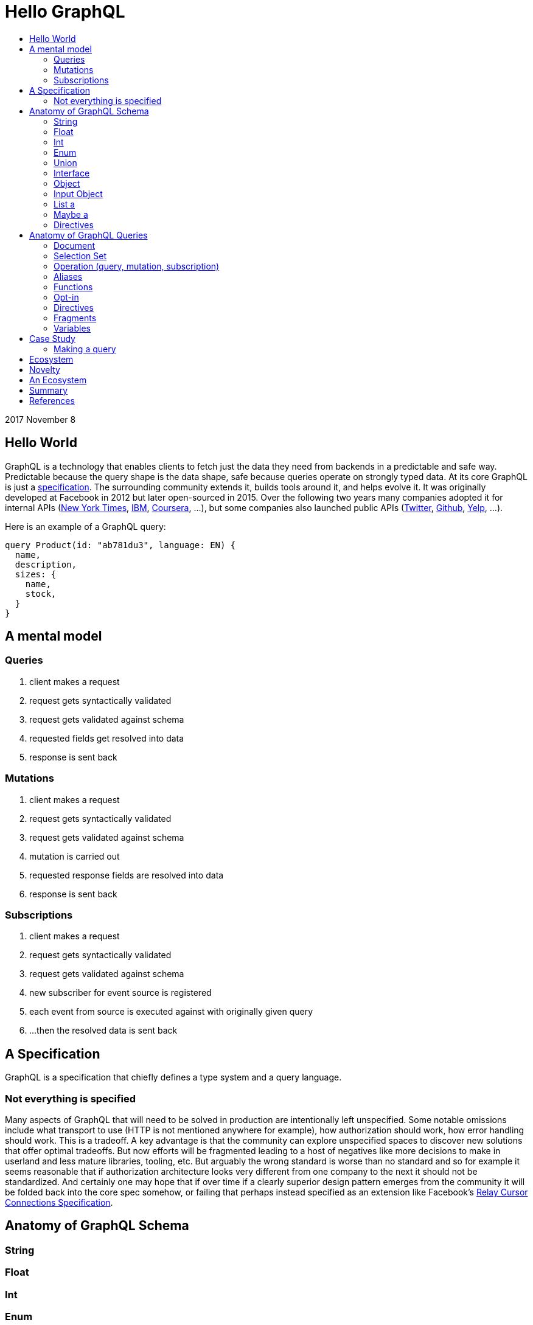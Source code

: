 :toc: macro
:toc-title:
:sectanchors:
:toclevels: 99

# Hello GraphQL

toc::[]

2017 November 8

## Hello World

GraphQL is a technology that enables clients to fetch just the data they need from backends in a predictable and safe way. Predictable because the query shape is the data shape, safe because queries operate on strongly typed data. At its core GraphQL is just a http://facebook.github.io/graphql[specification]. The surrounding community extends it, builds tools around it, and helps evolve it. It was originally developed at Facebook in 2012 but later open-sourced in 2015. Over the following two years many companies adopted it for internal APIs (https://open.nytimes.com/react-relay-and-graphql-under-the-hood-of-the-times-website-redesign-22fb62ea9764[New York Times], https://www.youtube.com/watch?v=T3FbZsYXi50[IBM], https://dev-blog.apollodata.com/courseras-journey-to-graphql-a5ad3b77f39a[Coursera], ...), but some companies also launched public APIs (https://www.youtube.com/watch?v=Baw05hrOUNM[Twitter], https://developer.github.com/v4/[Github], https://www.yelp.com/developers/graphql/guides/intro[Yelp], ...).

Here is an example of a GraphQL query:

```graphql
query Product(id: "ab781du3", language: EN) {
  name,
  description,
  sizes: {
    name,
    stock,
  }
}
```

## A mental model

### Queries

. client makes a request
. request gets syntactically validated
. request gets validated against schema
. requested fields get resolved into data
. response is sent back

### Mutations

. client makes a request
. request gets syntactically validated
. request gets validated against schema
. mutation is carried out
. requested response fields are resolved into data
. response is sent back

### Subscriptions

. client makes a request
. request gets syntactically validated
. request gets validated against schema
. new subscriber for event source is registered
. each event from source is executed against with originally given query
. ...then the resolved data is sent back

## A Specification

GraphQL is a specification that chiefly defines a type system and a query language.

### Not everything is specified

Many aspects of GraphQL that will need to be solved in production are intentionally left unspecified. Some notable omissions include what transport to use (HTTP is not mentioned anywhere for example), how authorization should work, how error handling should work. This is a tradeoff. A key advantage is that the community can explore unspecified spaces to discover new solutions that offer optimal tradeoffs. But now efforts will be fragmented leading to a host of negatives like more decisions to make in userland and less mature libraries, tooling, etc. But arguably the wrong standard is worse than no standard and so for example it seems reasonable that if authorization architecture looks very different from one company to the next it should not be standardized. And certainly one may hope that if over time if a clearly superior design pattern emerges from the community it will be folded back into the core spec somehow, or failing that perhaps instead specified as an extension like Facebook's https://facebook.github.io/relay/graphql/connections.htm[Relay Cursor Connections Specification].

## Anatomy of GraphQL Schema

### String
### Float
### Int
### Enum
### Union
### Interface
### Object
### Input Object
### List a
### Maybe a
### Directives

## Anatomy of GraphQL Queries

Hopefully you now have a sense of what GraphQL is. Lets survey some of its main features so that you have a deeper understanding of what it can and cannot do in more precise operational terms.

### Document
### Selection Set
### Operation (query, mutation, subscription)
### Aliases
### Functions
### Opt-in
### Directives
### Fragments
### Variables

## Case Study

TODO

### Making a query

```
fragment RelatedProduct on Product {
  id,
  name,
  price: {
    amount(formatted: true)
  },
  primary_image(height: 50): {
    width,
    height,
    alt_text
  }
}
```
```
fragment AllMeasurements on ProductMeasurements {
  ... on Shirt {
    shoulders,
    chest,
    length,
    sleeve,
  }
}
```
```
query product(id: $product_id, language: $language, region: $region) {
  sku,
  name,
  summary,
  description,
  material_facts,
  in_my_wishlist,
  model: {
    description,
    size: {
      chest,
      hip,
      shoulder,
      waist,
    }
  },
  price {
    amount
    amount_formatted: amount(formatted: true),
    currency_name
  },
  styled_with: {
    ...RelatedProduct
  },
  images(width: 400): {
    width,
    height,
    alt_text
  },
  sizes: {
    id,
    name
    measurements: {
      ...AllMeasurements
    },
    stock,
  },
  category: {
    product_sizing_diagram,
    id,
    name
    products (limit: 7): {
      ...RelatedProduct
    }
  },
  brand: {
    id,
    name
    products(limit: 5, like_product: $product_id): {
      ...RelatedProduct
    }
  }
}
```

## Ecosystem

* queries are typed out literally in code, as-you-type validation
* GraphiQL, Voyager, Graphcool, Graphene, Relay, Apollo Client, Apollo Engine
* Authorization goes into the Authorization header
* user context aka `viewer` pattern
* Localization goes into Accept-Language header
* backend teams know how their servers are being used
* frontend teams only pay for what they use, example at SSENSE with price field 

## Novelty

* Some of the things that make GraphQL notable are:

** its conservative iterative and organic development over years of production experience
** originated as a data solution for mobile apps, still driven by needs of frontend engineers
** particularly strong ecosystem support for React
** its rich type system including union types and opt-in null-free
** its opt-in field-level granularity query model
** its fields-are-functions query model
** its ecosystem of tooling
** its fundamental flexibility, such as not even requiring HTTP
** its interface unification of streaming and request-response

Some other technologies have overlapping benefits like https://grpc.io[gRPC]  (strong types, unified streaming/request-response interface) or http://netflix.github.io/falcor/[Falcor] (graph queries, data layer abstraction), but GraphQL is ultimately highly unique in its intersection of characteristics.

## An Ecosystem

TODO

## Summary

* GraphQL is a **specification** with _many implementations_
* GraphQL was originally created at Facebook but is now developed in the open by many companies and engineers.
* https://www.apollodata.com/[Apollo] is the/one of the most directly involved/invested companies in furthering the technology (not consumer but driver) outside of Facebook. Apollo is part of https://www.meteor.com[Meteor].

## References

* http://graphql.org/learn[official docs]
* http://facebook.github.io/graphql[spec]
* https://www.howtographql.com/
* https://github.com/chentsulin/awesome-graphql[awesome-graphql]
* https://twitter.com/tomdale/status/786951612053020672?lang=en
